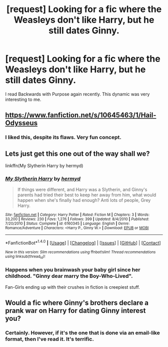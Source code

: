 #+TITLE: [request] Looking for a fic where the Weasleys don't like Harry, but he still dates Ginny.

* [request] Looking for a fic where the Weasleys don't like Harry, but he still dates Ginny.
:PROPERTIES:
:Author: swagrabbit
:Score: 1
:DateUnix: 1497724869.0
:DateShort: 2017-Jun-17
:FlairText: Request
:END:
I read Backwards with Purpose again recently. This dynamic was very interesting to me.


** [[https://www.fanfiction.net/s/10645463/1/Hail-Odysseus]]
:PROPERTIES:
:Score: 5
:DateUnix: 1497750579.0
:DateShort: 2017-Jun-18
:END:

*** I liked this, despite its flaws. Very fun concept.
:PROPERTIES:
:Author: swagrabbit
:Score: 2
:DateUnix: 1497819179.0
:DateShort: 2017-Jun-19
:END:


** Lets just get this one out of the way shall we?

linkffn(My Slytherin Harry by hermyd)
:PROPERTIES:
:Author: RoboticWizardLizard
:Score: 3
:DateUnix: 1497725464.0
:DateShort: 2017-Jun-17
:END:

*** [[http://www.fanfiction.net/s/6160345/1/][*/My Slytherin Harry/*]] by [[https://www.fanfiction.net/u/1208839/hermyd][/hermyd/]]

#+begin_quote
  If things were different, and Harry was a Slytherin, and Ginny's parents had tried their best to keep her away from him, what would happen when she's finally had enough? Anti lots of people, Grey Harry.
#+end_quote

^{/Site/: [[http://www.fanfiction.net/][fanfiction.net]] *|* /Category/: Harry Potter *|* /Rated/: Fiction M *|* /Chapters/: 3 *|* /Words/: 33,200 *|* /Reviews/: 230 *|* /Favs/: 1,276 *|* /Follows/: 399 *|* /Updated/: 8/4/2010 *|* /Published/: 7/20/2010 *|* /Status/: Complete *|* /id/: 6160345 *|* /Language/: English *|* /Genre/: Romance/Adventure *|* /Characters/: <Harry P., Ginny W.> *|* /Download/: [[http://www.ff2ebook.com/old/ffn-bot/index.php?id=6160345&source=ff&filetype=epub][EPUB]] or [[http://www.ff2ebook.com/old/ffn-bot/index.php?id=6160345&source=ff&filetype=mobi][MOBI]]}

--------------

*FanfictionBot*^{1.4.0} *|* [[[https://github.com/tusing/reddit-ffn-bot/wiki/Usage][Usage]]] | [[[https://github.com/tusing/reddit-ffn-bot/wiki/Changelog][Changelog]]] | [[[https://github.com/tusing/reddit-ffn-bot/issues/][Issues]]] | [[[https://github.com/tusing/reddit-ffn-bot/][GitHub]]] | [[[https://www.reddit.com/message/compose?to=tusing][Contact]]]

^{/New in this version: Slim recommendations using/ ffnbot!slim! /Thread recommendations using/ linksub(thread_id)!}
:PROPERTIES:
:Author: FanfictionBot
:Score: 1
:DateUnix: 1497725502.0
:DateShort: 2017-Jun-17
:END:


*** Happens when you brainwash your baby girl since her childhood. "Ginny dear marry the Boy-Who-Lived".

Fan-Girls ending up with their crushes in fiction is creepiest stuff.
:PROPERTIES:
:Score: 1
:DateUnix: 1497741748.0
:DateShort: 2017-Jun-18
:END:


** Would a fic where Ginny's brothers declare a prank war on Harry for dating Ginny interest you?
:PROPERTIES:
:Author: Freshenstein
:Score: 1
:DateUnix: 1497755304.0
:DateShort: 2017-Jun-18
:END:

*** Certainly. However, if it's the one that is done via an email-like format, then I've read it. It's terrific.
:PROPERTIES:
:Author: swagrabbit
:Score: 1
:DateUnix: 1497819145.0
:DateShort: 2017-Jun-19
:END:
